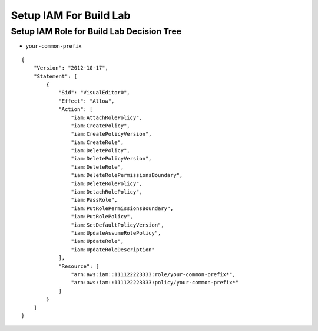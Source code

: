 Setup IAM For Build Lab
==============================================================================


Setup IAM Role for Build Lab Decision Tree
------------------------------------------------------------------------------
.. raw:: html
    :file: ./setup-iam-role-for-build-lab.drawio.html

- ``your-common-prefix``

::

    {
        "Version": "2012-10-17",
        "Statement": [
            {
                "Sid": "VisualEditor0",
                "Effect": "Allow",
                "Action": [
                    "iam:AttachRolePolicy",
                    "iam:CreatePolicy",
                    "iam:CreatePolicyVersion",
                    "iam:CreateRole",
                    "iam:DeletePolicy",
                    "iam:DeletePolicyVersion",
                    "iam:DeleteRole",
                    "iam:DeleteRolePermissionsBoundary",
                    "iam:DeleteRolePolicy",
                    "iam:DetachRolePolicy",
                    "iam:PassRole",
                    "iam:PutRolePermissionsBoundary",
                    "iam:PutRolePolicy",
                    "iam:SetDefaultPolicyVersion",
                    "iam:UpdateAssumeRolePolicy",
                    "iam:UpdateRole",
                    "iam:UpdateRoleDescription"
                ],
                "Resource": [
                    "arn:aws:iam::111122223333:role/your-common-prefix*",
                    "arn:aws:iam::111122223333:policy/your-common-prefix*"
                ]
            }
        ]
    }


